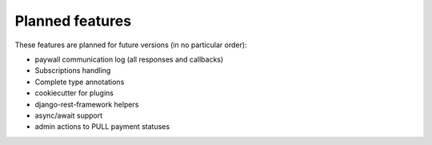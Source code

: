 Planned features
================

These features are planned for future versions (in no particular order):

* paywall communication log (all responses and callbacks)
* Subscriptions handling
* Complete type annotations
* cookiecutter for plugins
* django-rest-framework helpers
* async/await support
* admin actions to PULL payment statuses
